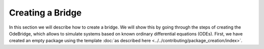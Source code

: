 *****************
Creating a Bridge
*****************

In this section we will describe how to create a bridge.
We will show this by going through the steps of creating the OdeBridge, which allows to simulate systems based on known ordinary differential equations (ODEs).
First, we have created an empty package using the template :doc:`as described here <../../contributing/package_creation/index>`.
